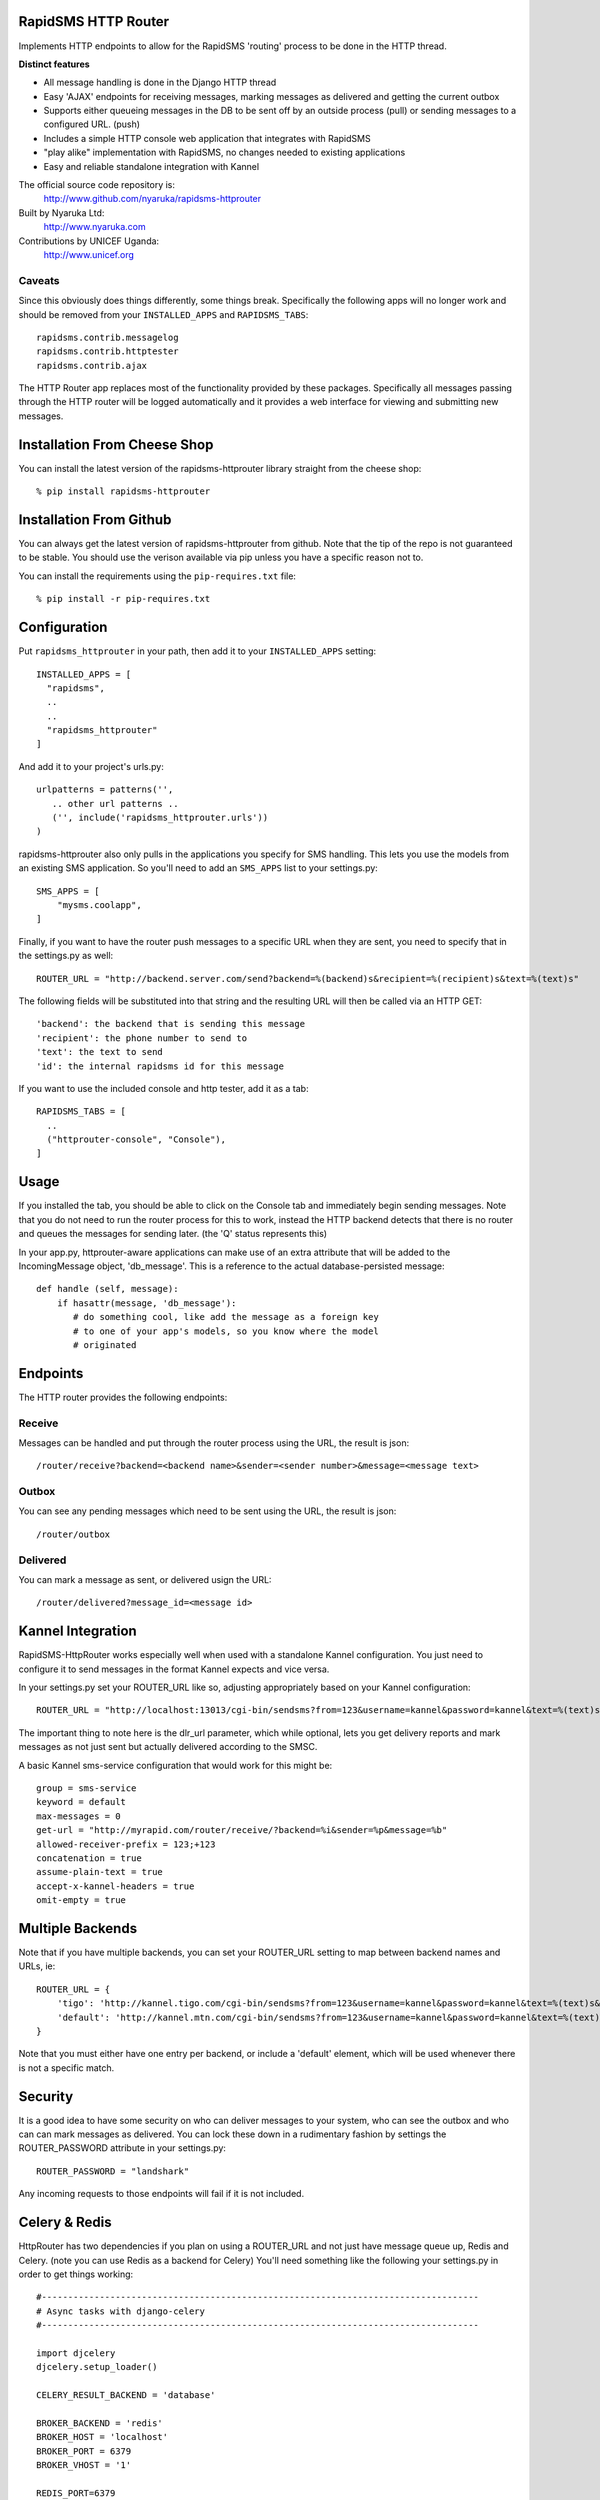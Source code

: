 RapidSMS HTTP Router
====================

Implements HTTP endpoints to allow for the RapidSMS 'routing' process to be done in the HTTP thread.

**Distinct features**

- All message handling is done in the Django HTTP thread
- Easy 'AJAX' endpoints for receiving messages, marking messages as delivered and getting the current outbox
- Supports either queueing messages in the DB to be sent off by an outside process (pull) or sending messages to a configured URL. (push)
- Includes a simple HTTP console web application that integrates with RapidSMS
- "play alike" implementation with RapidSMS, no changes needed to existing applications
- Easy and reliable standalone integration with Kannel

The official source code repository is:
  http://www.github.com/nyaruka/rapidsms-httprouter

Built by Nyaruka Ltd:
  http://www.nyaruka.com

Contributions by UNICEF Uganda:
  http://www.unicef.org

Caveats
-------

Since this obviously does things differently, some things break.  Specifically the following apps will no longer work and should be removed from your ``INSTALLED_APPS`` and ``RAPIDSMS_TABS``::

      rapidsms.contrib.messagelog
      rapidsms.contrib.httptester
      rapidsms.contrib.ajax

The HTTP Router app replaces most of the functionality provided by these packages.  Specifically all messages passing through the HTTP router will be logged automatically and it provides a web interface for viewing and submitting new messages.

Installation From Cheese Shop
=============================

You can install the latest version of the rapidsms-httprouter library straight from the cheese shop::

   % pip install rapidsms-httprouter

Installation From Github
========================

You can always get the latest version of rapidsms-httprouter from github.  Note that the tip of the repo is not guaranteed to be stable.  You should use the verison available via pip unless you have a specific reason not to.

You can install the requirements using the ``pip-requires.txt`` file::

   % pip install -r pip-requires.txt

Configuration
=============

Put ``rapidsms_httprouter`` in your path, then add it to your ``INSTALLED_APPS`` setting::

    INSTALLED_APPS = [
      "rapidsms",
      ..
      ..
      "rapidsms_httprouter"
    ]

And add it to your project's urls.py::

   urlpatterns = patterns('',
      .. other url patterns ..
      ('', include('rapidsms_httprouter.urls'))
   )

rapidsms-httprouter also only pulls in the applications you specify for SMS handling.  This lets you use the models from an existing SMS application.  So you'll need to add an ``SMS_APPS`` list to your settings.py::

    SMS_APPS = [
        "mysms.coolapp",
    ]

Finally, if you want to have the router push messages to a specific URL when they are sent, you need to specify that in the settings.py as well::

    ROUTER_URL = "http://backend.server.com/send?backend=%(backend)s&recipient=%(recipient)s&text=%(text)s"

The following fields will be substituted into that string and the resulting URL will then be called via an HTTP GET::

    'backend': the backend that is sending this message
    'recipient': the phone number to send to
    'text': the text to send 
    'id': the internal rapidsms id for this message

If you want to use the included console and http tester, add it as a tab::

   RAPIDSMS_TABS = [
     ..
     ("httprouter-console", "Console"),
   ]

Usage
=====

If you installed the tab, you should be able to click on the Console tab and immediately begin sending messages.  Note that you do not need to run the router process for this to work, instead the HTTP backend detects that there is no router and queues the messages for sending later. (the 'Q' status represents this)

In your app.py, httprouter-aware applications can make use of an extra attribute that will be added to the IncomingMessage object, 'db_message'.  This is a reference to the actual database-persisted message::

    def handle (self, message):
        if hasattr(message, 'db_message'):
           # do something cool, like add the message as a foreign key
           # to one of your app's models, so you know where the model
           # originated

Endpoints
=========

The HTTP router provides the following endpoints:

Receive
-------

Messages can be handled and put through the router process using the URL, the result is json::
    
    /router/receive?backend=<backend name>&sender=<sender number>&message=<message text>


Outbox
------

You can see any pending messages which need to be sent using the URL, the result is json::

    /router/outbox


Delivered
---------

You can mark a message as sent, or delivered usign the URL::

    /router/delivered?message_id=<message id>

Kannel Integration
==================

RapidSMS-HttpRouter works especially well when used with a standalone Kannel configuration.  You just need to configure it to send messages in the format Kannel expects and vice versa.

In your settings.py set your ROUTER_URL like so, adjusting appropriately based on your Kannel configuration::

   ROUTER_URL = "http://localhost:13013/cgi-bin/sendsms?from=123&username=kannel&password=kannel&text=%(text)s&to=%(recipient)s&smsc=%(backend)s&dlr_url=http%%3A%%2F%%2Fmyrapid.com%%2Frouter%%2Fdelivered%%2F%%3Fmessage_id%%3D%(id)s"

The important thing to note here is the dlr_url parameter, which while optional, lets you get delivery reports and mark messages as not just sent but actually delivered according to the SMSC.

A basic Kannel sms-service configuration that would work for this might be::

  group = sms-service
  keyword = default
  max-messages = 0 
  get-url = "http://myrapid.com/router/receive/?backend=%i&sender=%p&message=%b"
  allowed-receiver-prefix = 123;+123
  concatenation = true
  assume-plain-text = true
  accept-x-kannel-headers = true
  omit-empty = true

Multiple Backends
=================

Note that if you have multiple backends, you can set your ROUTER_URL setting to map between backend names and URLs, ie::

    ROUTER_URL = {
        'tigo': 'http://kannel.tigo.com/cgi-bin/sendsms?from=123&username=kannel&password=kannel&text=%(text)s&to=%(recipient)s&smsc=%(backend)s',
	'default': 'http://kannel.mtn.com/cgi-bin/sendsms?from=123&username=kannel&password=kannel&text=%(text)s&to=%(recipient)s&smsc=%(backend)s',
    }

Note that you must either have one entry per backend, or include a 'default' element, which will be used whenever there is not a specific match.

Security
========

It is a good idea to have some security on who can deliver messages to your system, who can see the outbox and who can can mark messages as delivered.  You can lock these down in a rudimentary fashion by settings the ROUTER_PASSWORD attribute in your settings.py::

   ROUTER_PASSWORD = "landshark"

Any incoming requests to those endpoints will fail if it is not included.

Celery & Redis
===============

HttpRouter has two dependencies if you plan on using a ROUTER_URL and not just have message queue up, Redis and Celery. (note you can use Redis as a backend for Celery)  You'll need something like the following your settings.py in order to get things working::

    #-----------------------------------------------------------------------------------
    # Async tasks with django-celery
    #-----------------------------------------------------------------------------------

    import djcelery
    djcelery.setup_loader()

    CELERY_RESULT_BACKEND = 'database'

    BROKER_BACKEND = 'redis'
    BROKER_HOST = 'localhost'
    BROKER_PORT = 6379
    BROKER_VHOST = '1'

    REDIS_PORT=6379
    REDIS_HOST='localhost'
    REDIS_DB=1

    #-----------------------------------------------------------------------------------
    # Crontab Schedule
    #-----------------------------------------------------------------------------------

    from datetime import timedelta

    CELERYBEAT_SCHEDULE = {
         "runs-every-five-minutes": {
             'task': 'rapidsms_httprouter.tasks.resend_errored_messages_task',
             'schedule': timedelta(minutes=1),
         },
    }




